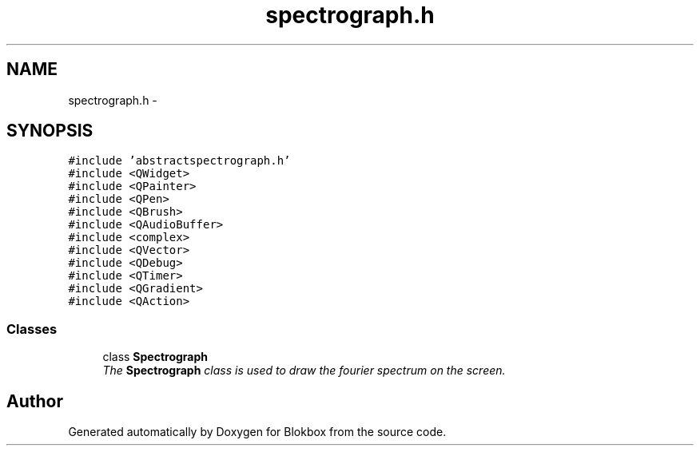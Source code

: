 .TH "spectrograph.h" 3 "Wed Nov 12 2014" "Blokbox" \" -*- nroff -*-
.ad l
.nh
.SH NAME
spectrograph.h \- 
.SH SYNOPSIS
.br
.PP
\fC#include 'abstractspectrograph\&.h'\fP
.br
\fC#include <QWidget>\fP
.br
\fC#include <QPainter>\fP
.br
\fC#include <QPen>\fP
.br
\fC#include <QBrush>\fP
.br
\fC#include <QAudioBuffer>\fP
.br
\fC#include <complex>\fP
.br
\fC#include <QVector>\fP
.br
\fC#include <QDebug>\fP
.br
\fC#include <QTimer>\fP
.br
\fC#include <QGradient>\fP
.br
\fC#include <QAction>\fP
.br

.SS "Classes"

.in +1c
.ti -1c
.RI "class \fBSpectrograph\fP"
.br
.RI "\fIThe \fBSpectrograph\fP class is used to draw the fourier spectrum on the screen\&. \fP"
.in -1c
.SH "Author"
.PP 
Generated automatically by Doxygen for Blokbox from the source code\&.
